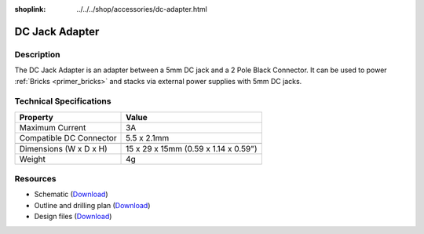
:shoplink: ../../../shop/accessories/dc-adapter.html

.. _dc_jack_adapter:

DC Jack Adapter
===============

.. raw:: html

	{% tfgallery %}

	Accessories/dc_jack_adapter_tilted_[?|?].jpg      DC Jack Adapter
	Accessories/dc_jack_adapter_horizontal_[?|?].jpg  DC Jack Adapter

	{% tfgalleryend %}


Description
-----------

The DC Jack Adapter is an adapter between a 5mm DC jack and
a 2 Pole Black Connector. It can be used to power
:ref:`Bricks <primer_bricks>` and
stacks via external power supplies with 5mm DC jacks.


Technical Specifications
------------------------

==========================  ==========================================
Property                    Value
==========================  ==========================================
Maximum Current             3A
Compatible DC Connector     5.5 x 2.1mm
--------------------------  ------------------------------------------
--------------------------  ------------------------------------------
Dimensions (W x D x H)      15 x 29 x 15mm (0.59 x 1.14 x 0.59")
Weight                      4g
==========================  ==========================================


Resources
---------

* Schematic (`Download <https://github.com/Tinkerforge/dc-adapter/raw/master/hardware/dc-adapter-schematic.pdf>`__)
* Outline and drilling plan (`Download <../../_images/Dimensions/dc_adapter_bricklet_dimensions.png>`__)
* Design files (`Download <https://github.com/Tinkerforge/dc-adapter/zipball/master>`__)
